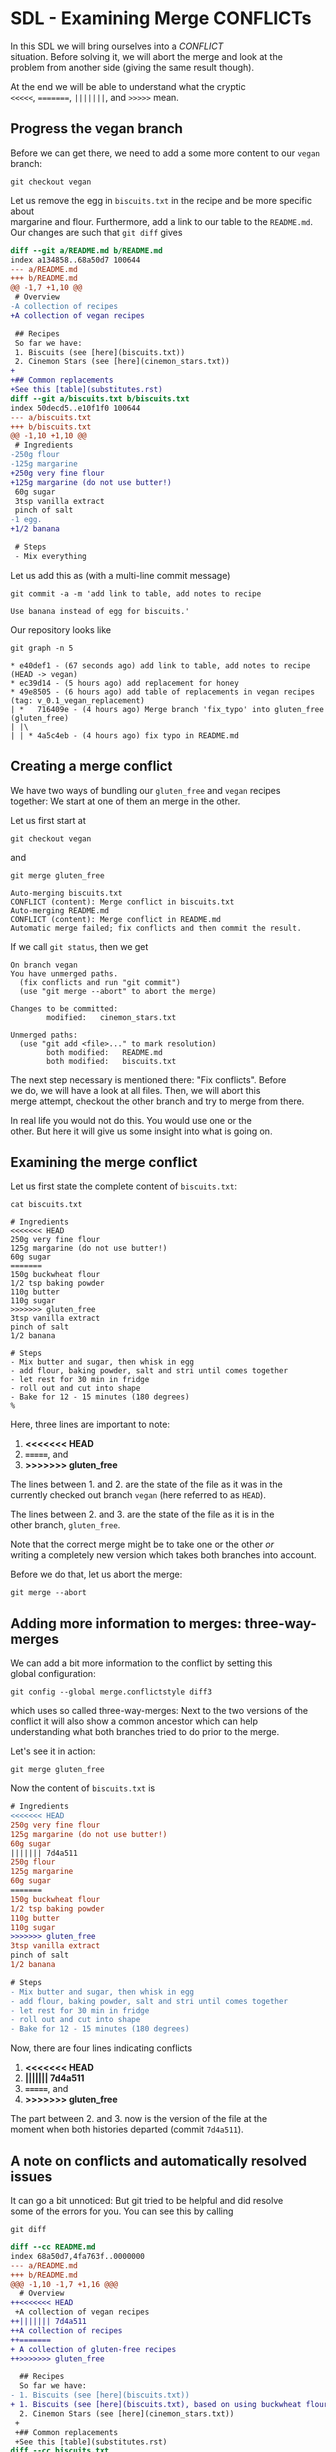#+OPTIONS: <:nil d:nil timestamp:t ^:nil tags:nil toc:nil num:nil \n:t
#+STARTUP: fninline inlineimages showall

* SDL - Examining Merge CONFLICTs
In this SDL we will bring ourselves into a /CONFLICT/
situation. Before solving it, we will abort the merge and look at the
problem from another side (giving the same result though).

At the end we will be able to understand what the cryptic
~<<<<<~, ~=======~, ~|||||||~, and ~>>>>>~ mean.

** Progress the vegan branch
Before we can get there, we need to add a some more content to our ~vegan~ branch:
#+begin_src shell-script
  git checkout vegan
#+end_src
Let us remove the egg in ~biscuits.txt~ in the recipe and be more specific about
margarine and flour. Furthermore, add a link to our table to the ~README.md~.
Our changes are such that ~git diff~ gives
#+begin_src diff
diff --git a/README.md b/README.md
index a134858..68a50d7 100644
--- a/README.md
+++ b/README.md
@@ -1,7 +1,10 @@
 # Overview
-A collection of recipes
+A collection of vegan recipes

 ## Recipes
 So far we have:
 1. Biscuits (see [here](biscuits.txt))
 2. Cinemon Stars (see [here](cinemon_stars.txt))
+
+## Common replacements
+See this [table](substitutes.rst)
diff --git a/biscuits.txt b/biscuits.txt
index 50decd5..e10f1f0 100644
--- a/biscuits.txt
+++ b/biscuits.txt
@@ -1,10 +1,10 @@
 # Ingredients
-250g flour
-125g margarine
+250g very fine flour
+125g margarine (do not use butter!)
 60g sugar
 3tsp vanilla extract
 pinch of salt
-1 egg.
+1/2 banana

 # Steps
 - Mix everything
#+end_src

Let us add this as (with a multi-line commit message)
#+begin_src shell-script
git commit -a -m 'add link to table, add notes to recipe

Use banana instead of egg for biscuits.'
#+end_src

Our repository looks like
#+begin_src shell-script
git graph -n 5
#+end_src
#+begin_example
 * e40def1 - (67 seconds ago) add link to table, add notes to recipe (HEAD -> vegan)
 * ec39d14 - (5 hours ago) add replacement for honey
 * 49e8505 - (6 hours ago) add table of replacements in vegan recipes (tag: v_0.1_vegan_replacement)
 | *   716409e - (4 hours ago) Merge branch 'fix_typo' into gluten_free (gluten_free)
 | |\
 | | * 4a5c4eb - (4 hours ago) fix typo in README.md
#+end_example

** Creating a merge conflict
We have two ways of bundling our ~gluten_free~ and ~vegan~ recipes
together: We start at one of them an merge in the other.

Let us first start at
#+begin_src shell-script
git checkout vegan
#+end_src
and
#+begin_src shell-script
git merge gluten_free
#+end_src
#+begin_example
Auto-merging biscuits.txt
CONFLICT (content): Merge conflict in biscuits.txt
Auto-merging README.md
CONFLICT (content): Merge conflict in README.md
Automatic merge failed; fix conflicts and then commit the result.
#+end_example

If we call ~git status~, then we get
#+begin_example
On branch vegan
You have unmerged paths.
  (fix conflicts and run "git commit")
  (use "git merge --abort" to abort the merge)

Changes to be committed:
        modified:   cinemon_stars.txt

Unmerged paths:
  (use "git add <file>..." to mark resolution)
        both modified:   README.md
        both modified:   biscuits.txt
#+end_example

The next step necessary is mentioned there: "Fix conflicts".  Before
we do, we will have a look at all files. Then, we will abort this
merge attempt, checkout the other branch and try to merge from there.

In real life you would not do this. You would use one or the
other. But here it will give us some insight into what is going on.

** Examining the merge conflict

Let us first state the complete content of ~biscuits.txt~:
#+begin_src shell-script
cat biscuits.txt
#+end_src
#+begin_src smerge
# Ingredients
<<<<<<< HEAD
250g very fine flour
125g margarine (do not use butter!)
60g sugar
=======
150g buckwheat flour
1/2 tsp baking powder
110g butter
110g sugar
>>>>>>> gluten_free
3tsp vanilla extract
pinch of salt
1/2 banana

# Steps
- Mix butter and sugar, then whisk in egg
- add flour, baking powder, salt and stri until comes together
- let rest for 30 min in fridge
- roll out and cut into shape
- Bake for 12 - 15 minutes (180 degrees)
%
#+end_src

Here, three lines are important to note:
1. *<<<<<<< HEAD*
2. *=======*, and
3. *>>>>>>> gluten_free*

The lines between 1. and 2. are the state of the file as it was in the
currently checked out branch ~vegan~ (here referred to as ~HEAD~).

The lines between 2. and 3. are the state of the file as it is in the
other branch, ~gluten_free~.

Note that the correct merge might be to take one or the other /or/
writing a completely new version which takes both branches into account.

Before we do that, let us abort the merge:
#+begin_src shell-script
git merge --abort
#+end_src

** Adding more information to merges: three-way-merges
We can add a bit more information to the conflict by setting this
global configuration:
#+begin_src shell-script
  git config --global merge.conflictstyle diff3
#+end_src
which uses so called three-way-merges: Next to the two versions of the
conflict it will also show a common ancestor which can help
understanding what both branches tried to do prior to the merge.

Let's see it in action:
#+begin_src shell-script
  git merge gluten_free
#+end_src
Now the content of ~biscuits.txt~ is
#+begin_src diff
# Ingredients
<<<<<<< HEAD
250g very fine flour
125g margarine (do not use butter!)
60g sugar
||||||| 7d4a511
250g flour
125g margarine
60g sugar
=======
150g buckwheat flour
1/2 tsp baking powder
110g butter
110g sugar
>>>>>>> gluten_free
3tsp vanilla extract
pinch of salt
1/2 banana

# Steps
- Mix butter and sugar, then whisk in egg
- add flour, baking powder, salt and stri until comes together
- let rest for 30 min in fridge
- roll out and cut into shape
- Bake for 12 - 15 minutes (180 degrees)
#+end_src

Now, there are four lines indicating conflicts
1. *<<<<<<< HEAD*
2. *||||||| 7d4a511*
3. *=======*, and
4. *>>>>>>> gluten_free*

The part between 2. and 3. now is the version of the file at the
moment when both histories departed (commit ~7d4a511~).

** A note on conflicts and automatically resolved issues
It can go a bit unnoticed: But git tried to be helpful and did resolve
some of the errors for you. You can see this by calling
#+begin_src 
  git diff
#+end_src
#+begin_src diff
diff --cc README.md
index 68a50d7,4fa763f..0000000
--- a/README.md
+++ b/README.md
@@@ -1,10 -1,7 +1,16 @@@
  # Overview
++<<<<<<< HEAD
 +A collection of vegan recipes
++||||||| 7d4a511
++A collection of recipes
++=======
+ A collection of gluten-free recipes
++>>>>>>> gluten_free

  ## Recipes
  So far we have:
- 1. Biscuits (see [here](biscuits.txt))
+ 1. Biscuits (see [here](biscuits.txt), based on using buckwheat flour)
  2. Cinemon Stars (see [here](cinemon_stars.txt))
 +
 +## Common replacements
 +See this [table](substitutes.rst)
diff --cc biscuits.txt
index e10f1f0,f16e658..0000000
--- a/biscuits.txt
+++ b/biscuits.txt
@@@ -1,13 -1,15 +1,25 @@@
  # Ingredients
++<<<<<<< HEAD
 +250g very fine flour
 +125g margarine (do not use butter!)
 +60g sugar
++||||||| 7d4a511
++250g flour
++125g margarine
++60g sugar
++=======
+ 150g buckwheat flour
+ 1/2 tsp baking powder
+ 110g butter
+ 110g sugar
++>>>>>>> gluten_free
  3tsp vanilla extract
  pinch of salt
- 1 egg.
+ 1/2 banana

  # Steps
- - Mix everything
+ - Mix butter and sugar, then whisk in egg
+ - add flour, baking powder, salt and stri until comes together
  - let rest for 30 min in fridge
  - roll out and cut into shape
- - Bake for 10 - 12 minutes (200 degrees)
+ - Bake for 12 - 15 minutes (180 degrees)
#+end_src

Note that there are line not indicated as a conflict. But whether they
are what *YOU* think is the correct version to be used is something
*YOU* (and your colleagues) have to decide!

** Investigate the merge from the other side
Let us again abort the merge with ~git merge --abort~ and investigate
the problem from the other side. Note that this is not necessary in
normal operations - we just want to explain the meaning of the
conflict markers in more detail:
#+begin_src shell-script
  git merge --abort
  git checkout gluten_free
  git merge vegan
#+end_src
#+begin_example
Auto-merging biscuits.txt
CONFLICT (content): Merge conflict in biscuits.txt
Auto-merging README.md
CONFLICT (content): Merge conflict in README.md
Automatic merge failed; fix conflicts and then commit the result.
#+end_example

Now we have this ~git status~:
#+begin_example
On branch gluten_free
You have unmerged paths.
  (fix conflicts and run "git commit")
  (use "git merge --abort" to abort the merge)

Changes to be committed:
        new file:   substitutes.rst

Unmerged paths:
  (use "git add <file>..." to mark resolution)
        both modified:   README.md
        both modified:   biscuits.txt
#+end_example
Because we merged in ~vegan~, we now have a new file inserted by the
merge.

The difference now shows (~git diff~):
#+begin_src diff
diff --cc README.md
index 4fa763f,68a50d7..0000000
--- a/README.md
+++ b/README.md
@@@ -1,7 -1,10 +1,16 @@@
  # Overview
++<<<<<<< HEAD
 +A collection of gluten-free recipes
++||||||| 7d4a511
++A collection of recipes
++=======
+ A collection of vegan recipes
++>>>>>>> vegan

  ## Recipes
  So far we have:
 -1. Biscuits (see [here](biscuits.txt))
 +1. Biscuits (see [here](biscuits.txt), based on using buckwheat flour)
  2. Cinemon Stars (see [here](cinemon_stars.txt))
+
+ ## Common replacements
+ See this [table](substitutes.rst)
diff --cc biscuits.txt
index f16e658,e10f1f0..0000000
--- a/biscuits.txt
+++ b/biscuits.txt
@@@ -1,15 -1,13 +1,25 @@@
  # Ingredients
++<<<<<<< HEAD
 +150g buckwheat flour
 +1/2 tsp baking powder
 +110g butter
 +110g sugar
++||||||| 7d4a511
++250g flour
++125g margarine
++60g sugar
++=======
+ 250g very fine flour
+ 125g margarine (do not use butter!)
+ 60g sugar
++>>>>>>> vegan
  3tsp vanilla extract
  pinch of salt
- 1 egg.
+ 1/2 banana

  # Steps
- - Mix everything
+ - Mix butter and sugar, then whisk in egg
+ - add flour, baking powder, salt and stri until comes together
  - let rest for 30 min in fridge
  - roll out and cut into shape
- - Bake for 10 - 12 minutes (200 degrees)
+ - Bake for 12 - 15 minutes (180 degrees)
#+end_src

At this point we can ~git merge --abort~ again or continue with the
next SDL to resolve the conflict.

** Your Task                                                           :task:
Play around with the above situation. Don't be afraid of getting into
conflicts. You can always get out again by ~git merge --abort~.

You only have to be careful in the following sense: If you call ~git
merge~ and start adding changes, those changes will be lost when you
abort. Git can only protect things you committed. Before this, you
might loose what you have just done.

([[file:README.org::*SDL - Merge Conflicts][back to main document]])

# Local Variables:
# mode: org
# ispell-local-dictionary: "british"
# eval: (flyspell-mode t)
# eval: (flyspell-buffer)
# End:
